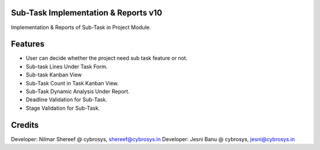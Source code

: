 Sub-Task Implementation & Reports v10
=====================================
Implementation & Reports of Sub-Task in Project Module.

Features
========

* User can decide whether the project need sub task feature or not.
* Sub-task Lines Under Task Form.
* Sub-task Kanban View
* Sub-Task Count in Task Kanban View.
* Sub-Task Dynamic Analysis Under Report.
* Deadline Validation for Sub-Task.
* Stage Validation for Sub-Task.

Credits
=======
Developer: Nilmar Shereef @ cybrosys, shereef@cybrosys.in
Developer: Jesni Banu @ cybrosys, jesni@cybrosys.in
